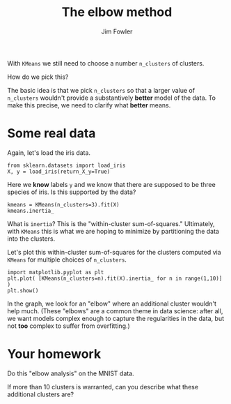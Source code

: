 #+TITLE: The elbow method
#+AUTHOR: Jim Fowler

With ~KMeans~ we still need to choose a number ~n_clusters~ of clusters.

How do we pick this?

The basic idea is that we pick ~n_clusters~ so that a larger value of
~n_clusters~ wouldn't provide a substantively *better* model of the
data.  To make this precise, we need to clarify what *better* means.

* Some real data

Again, let's load the iris data.

#+BEGIN_SRC ipython 
from sklearn.datasets import load_iris
X, y = load_iris(return_X_y=True)
#+END_SRC

Here we *know* labels ~y~ and we know that there are supposed to be
three species of iris.  Is this supported by the data?

#+BEGIN_SRC ipython 
kmeans = KMeans(n_clusters=3).fit(X)
kmeans.inertia_
#+END_SRC

What is ~inertia~?  This is the "within-cluster sum-of-squares."
Ultimately, with ~KMeans~ this is what we are hoping to minimize by
partitioning the data into the clusters.

Let's plot this within-cluster sum-of-squares for the clusters computed via ~KMeans~ for multiple choices of ~n_clusters~.

#+BEGIN_SRC ipython 
import matplotlib.pyplot as plt
plt.plot( [KMeans(n_clusters=n).fit(X).inertia_ for n in range(1,10)] )
plt.show()
#+END_SRC

In the graph, we look for an "elbow" where an additional cluster
wouldn't help much.  (These "elbows" are a common theme in data
science: after all, we want models complex enough to capture the
regularities in the data, but not *too* complex to suffer from
overfitting.)

* Your homework

Do this "elbow analysis" on the MNIST data.

If more than 10 clusters is warranted, can you describe what these
additional clusters are?
